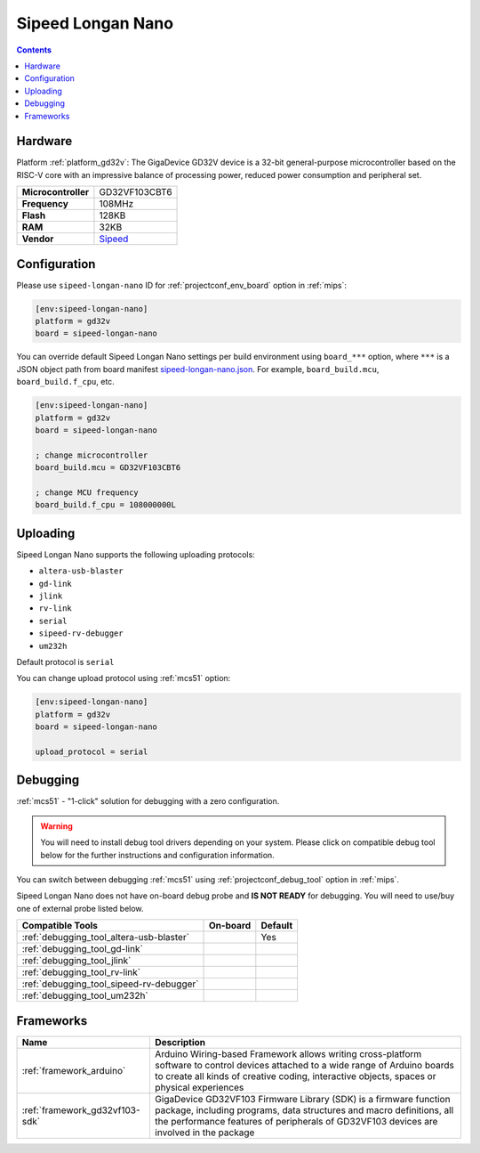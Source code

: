 
.. _board_gd32v_sipeed-longan-nano:

Sipeed Longan Nano
==================

.. contents::

Hardware
--------

Platform :ref:`platform_gd32v`: The GigaDevice GD32V device is a 32-bit general-purpose microcontroller based on the RISC-V core with an impressive balance of processing power, reduced power consumption and peripheral set.

.. list-table::

  * - **Microcontroller**
    - GD32VF103CBT6
  * - **Frequency**
    - 108MHz
  * - **Flash**
    - 128KB
  * - **RAM**
    - 32KB
  * - **Vendor**
    - `Sipeed <https://www.sipeed.com/?utm_source=platformio.org&utm_medium=docs>`__


Configuration
-------------

Please use ``sipeed-longan-nano`` ID for :ref:`projectconf_env_board` option in :ref:`mips`:

.. code-block:: ini

  [env:sipeed-longan-nano]
  platform = gd32v
  board = sipeed-longan-nano

You can override default Sipeed Longan Nano settings per build environment using
``board_***`` option, where ``***`` is a JSON object path from
board manifest `sipeed-longan-nano.json <https://github.com/sipeed/platform-gd32v/blob/master/boards/sipeed-longan-nano.json>`_. For example,
``board_build.mcu``, ``board_build.f_cpu``, etc.

.. code-block:: ini

  [env:sipeed-longan-nano]
  platform = gd32v
  board = sipeed-longan-nano

  ; change microcontroller
  board_build.mcu = GD32VF103CBT6

  ; change MCU frequency
  board_build.f_cpu = 108000000L


Uploading
---------
Sipeed Longan Nano supports the following uploading protocols:

* ``altera-usb-blaster``
* ``gd-link``
* ``jlink``
* ``rv-link``
* ``serial``
* ``sipeed-rv-debugger``
* ``um232h``

Default protocol is ``serial``

You can change upload protocol using :ref:`mcs51` option:

.. code-block:: ini

  [env:sipeed-longan-nano]
  platform = gd32v
  board = sipeed-longan-nano

  upload_protocol = serial

Debugging
---------

:ref:`mcs51` - "1-click" solution for debugging with a zero configuration.

.. warning::
    You will need to install debug tool drivers depending on your system.
    Please click on compatible debug tool below for the further
    instructions and configuration information.

You can switch between debugging :ref:`mcs51` using
:ref:`projectconf_debug_tool` option in :ref:`mips`.

Sipeed Longan Nano does not have on-board debug probe and **IS NOT READY** for debugging. You will need to use/buy one of external probe listed below.

.. list-table::
  :header-rows:  1

  * - Compatible Tools
    - On-board
    - Default
  * - :ref:`debugging_tool_altera-usb-blaster`
    -
    - Yes
  * - :ref:`debugging_tool_gd-link`
    -
    -
  * - :ref:`debugging_tool_jlink`
    -
    -
  * - :ref:`debugging_tool_rv-link`
    -
    -
  * - :ref:`debugging_tool_sipeed-rv-debugger`
    -
    -
  * - :ref:`debugging_tool_um232h`
    -
    -

Frameworks
----------
.. list-table::
    :header-rows:  1

    * - Name
      - Description

    * - :ref:`framework_arduino`
      - Arduino Wiring-based Framework allows writing cross-platform software to control devices attached to a wide range of Arduino boards to create all kinds of creative coding, interactive objects, spaces or physical experiences

    * - :ref:`framework_gd32vf103-sdk`
      - GigaDevice GD32VF103 Firmware Library (SDK) is a firmware function package, including programs, data structures and macro definitions, all the performance features of peripherals of GD32VF103 devices are involved in the package
